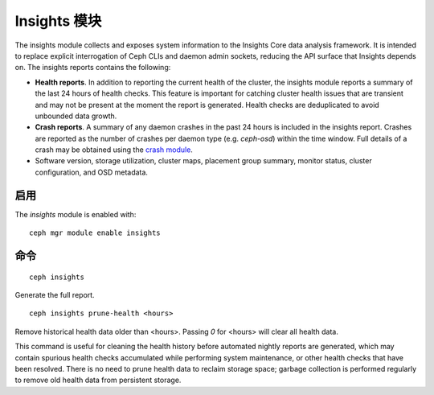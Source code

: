 Insights 模块
=============

The insights module collects and exposes system information to the Insights Core
data analysis framework. It is intended to replace explicit interrogation of
Ceph CLIs and daemon admin sockets, reducing the API surface that Insights
depends on. The insights reports contains the following:

* **Health reports**. In addition to reporting the current health of the
  cluster, the insights module reports a summary of the last 24 hours of health
  checks. This feature is important for catching cluster health issues that are
  transient and may not be present at the moment the report is generated. Health
  checks are deduplicated to avoid unbounded data growth.

* **Crash reports**. A summary of any daemon crashes in the past 24 hours is
  included in the insights report. Crashes are reported as the number of crashes
  per daemon type (e.g. `ceph-osd`) within the time window. Full details of a
  crash may be obtained using the `crash module`_.

* Software version, storage utilization, cluster maps, placement group summary,
  monitor status, cluster configuration, and OSD metadata.

启用
----

The *insights* module is enabled with::

  ceph mgr module enable insights

命令
----
::

  ceph insights

Generate the full report.

::

  ceph insights prune-health <hours>

Remove historical health data older than <hours>. Passing `0` for <hours> will
clear all health data.

This command is useful for cleaning the health history before automated nightly
reports are generated, which may contain spurious health checks accumulated
while performing system maintenance, or other health checks that have been
resolved. There is no need to prune health data to reclaim storage space;
garbage collection is performed regularly to remove old health data from
persistent storage.

.. _crash module: ../crash
